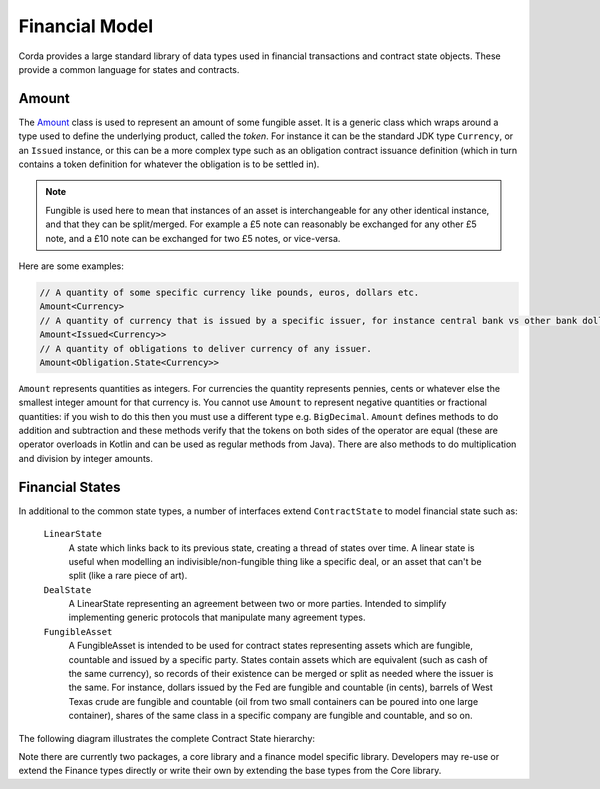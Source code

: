 Financial Model
===============

Corda provides a large standard library of data types used in financial transactions and contract state objects.
These provide a common language for states and contracts.

Amount
------

The `Amount <api/net.corda.core.contracts/-amount/index.html>`_ class is used to represent an amount of some
fungible asset. It is a generic class which wraps around a type used to define the underlying product, called
the *token*. For instance it can be the standard JDK type ``Currency``, or an ``Issued`` instance, or this can be
a more complex type such as an obligation contract issuance definition (which in turn contains a token definition
for whatever the obligation is to be settled in).

.. note:: Fungible is used here to mean that instances of an asset is interchangeable for any other identical instance, and that they can be split/merged. For example a £5 note can reasonably be exchanged for any other £5 note, and a £10 note can be exchanged for two £5 notes, or vice-versa.

Here are some examples:

.. container:: codeset

   .. sourcecode:: kotlin

      // A quantity of some specific currency like pounds, euros, dollars etc.
      Amount<Currency>
      // A quantity of currency that is issued by a specific issuer, for instance central bank vs other bank dollars
      Amount<Issued<Currency>>
      // A quantity of obligations to deliver currency of any issuer.
      Amount<Obligation.State<Currency>>

``Amount`` represents quantities as integers. For currencies the quantity represents pennies, cents or whatever
else the smallest integer amount for that currency is. You cannot use ``Amount`` to represent negative quantities
or fractional quantities: if you wish to do this then you must use a different type e.g. ``BigDecimal``. ``Amount``
defines methods to do addition and subtraction and these methods verify that the tokens on both sides of the operator
are equal (these are operator overloads in Kotlin and can be used as regular methods from Java). There are also
methods to do multiplication and division by integer amounts.

Financial States
----------------
In additional to the common state types, a number of interfaces extend ``ContractState`` to model financial state such as:

  ``LinearState``
    A state which links back to its previous state, creating a thread of states over time. A linear state is
    useful when modelling an indivisible/non-fungible thing like a specific deal, or an asset that can't be
    split (like a rare piece of art).

  ``DealState``
    A LinearState representing an agreement between two or more parties. Intended to simplify implementing generic
    protocols that manipulate many agreement types.

  ``FungibleAsset``
    A FungibleAsset is intended to be used for contract states representing assets which are fungible, countable and issued by a
    specific party. States contain assets which are equivalent (such as cash of the same currency), so records of their existence
    can be merged or split as needed where the issuer is the same. For instance, dollars issued by the Fed are fungible and
    countable (in cents), barrels of West Texas crude are fungible and countable (oil from two small containers can be poured into one large
    container), shares of the same class in a specific company are fungible and countable, and so on.

The following diagram illustrates the complete Contract State hierarchy:

.. image:: resources/financialContractStateModel.png

Note there are currently two packages, a core library and a finance model specific library.
Developers may re-use or extend the Finance types directly or write their own by extending the base types from the Core library.
